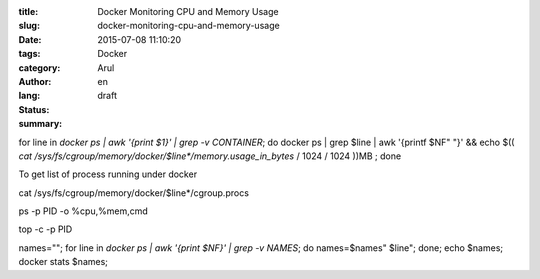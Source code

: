 :title: Docker Monitoring CPU and Memory Usage
:slug: docker-monitoring-cpu-and-memory-usage
:date: 2015-07-08 11:10:20
:tags: 
:category: Docker
:author: Arul
:lang: en
:status: draft
:summary: 




for line in `docker ps | awk '{print $1}' | grep -v CONTAINER`; do docker ps | grep $line | awk '{printf $NF" "}' && echo $(( `cat /sys/fs/cgroup/memory/docker/$line*/memory.usage_in_bytes` / 1024 / 1024 ))MB ; done


To get list of process running under docker

cat /sys/fs/cgroup/memory/docker/$line*/cgroup.procs

ps -p PID -o %cpu,%mem,cmd

top -c -p PID


names=""; for line in `docker ps | awk '{print $NF}' | grep -v NAMES`; do names=$names" $line"; done; echo $names; docker stats $names;